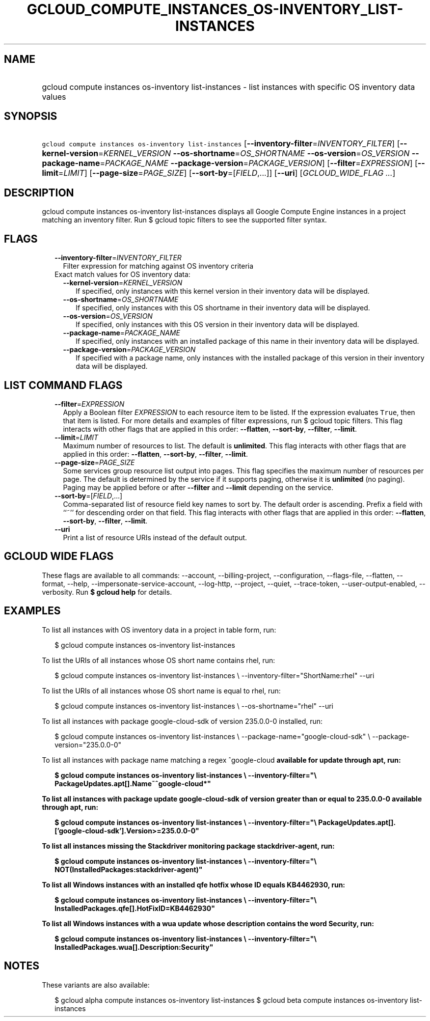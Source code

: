 
.TH "GCLOUD_COMPUTE_INSTANCES_OS\-INVENTORY_LIST\-INSTANCES" 1



.SH "NAME"
.HP
gcloud compute instances os\-inventory list\-instances \- list instances with specific OS inventory data values



.SH "SYNOPSIS"
.HP
\f5gcloud compute instances os\-inventory list\-instances\fR [\fB\-\-inventory\-filter\fR=\fIINVENTORY_FILTER\fR] [\fB\-\-kernel\-version\fR=\fIKERNEL_VERSION\fR\ \fB\-\-os\-shortname\fR=\fIOS_SHORTNAME\fR\ \fB\-\-os\-version\fR=\fIOS_VERSION\fR\ \fB\-\-package\-name\fR=\fIPACKAGE_NAME\fR\ \fB\-\-package\-version\fR=\fIPACKAGE_VERSION\fR] [\fB\-\-filter\fR=\fIEXPRESSION\fR] [\fB\-\-limit\fR=\fILIMIT\fR] [\fB\-\-page\-size\fR=\fIPAGE_SIZE\fR] [\fB\-\-sort\-by\fR=[\fIFIELD\fR,...]] [\fB\-\-uri\fR] [\fIGCLOUD_WIDE_FLAG\ ...\fR]



.SH "DESCRIPTION"

gcloud compute instances os\-inventory list\-instances displays all Google
Compute Engine instances in a project matching an inventory filter. Run $ gcloud
topic filters to see the supported filter syntax.



.SH "FLAGS"

.RS 2m
.TP 2m
\fB\-\-inventory\-filter\fR=\fIINVENTORY_FILTER\fR
Filter expression for matching against OS inventory criteria

.TP 2m

Exact match values for OS inventory data:

.RS 2m
.TP 2m
\fB\-\-kernel\-version\fR=\fIKERNEL_VERSION\fR
If specified, only instances with this kernel version in their inventory data
will be displayed.

.TP 2m
\fB\-\-os\-shortname\fR=\fIOS_SHORTNAME\fR
If specified, only instances with this OS shortname in their inventory data will
be displayed.

.TP 2m
\fB\-\-os\-version\fR=\fIOS_VERSION\fR
If specified, only instances with this OS version in their inventory data will
be displayed.

.TP 2m
\fB\-\-package\-name\fR=\fIPACKAGE_NAME\fR
If specified, only instances with an installed package of this name in their
inventory data will be displayed.

.TP 2m
\fB\-\-package\-version\fR=\fIPACKAGE_VERSION\fR
If specified with a package name, only instances with the installed package of
this version in their inventory data will be displayed.


.RE
.RE
.sp

.SH "LIST COMMAND FLAGS"

.RS 2m
.TP 2m
\fB\-\-filter\fR=\fIEXPRESSION\fR
Apply a Boolean filter \fIEXPRESSION\fR to each resource item to be listed. If
the expression evaluates \f5True\fR, then that item is listed. For more details
and examples of filter expressions, run $ gcloud topic filters. This flag
interacts with other flags that are applied in this order: \fB\-\-flatten\fR,
\fB\-\-sort\-by\fR, \fB\-\-filter\fR, \fB\-\-limit\fR.

.TP 2m
\fB\-\-limit\fR=\fILIMIT\fR
Maximum number of resources to list. The default is \fBunlimited\fR. This flag
interacts with other flags that are applied in this order: \fB\-\-flatten\fR,
\fB\-\-sort\-by\fR, \fB\-\-filter\fR, \fB\-\-limit\fR.

.TP 2m
\fB\-\-page\-size\fR=\fIPAGE_SIZE\fR
Some services group resource list output into pages. This flag specifies the
maximum number of resources per page. The default is determined by the service
if it supports paging, otherwise it is \fBunlimited\fR (no paging). Paging may
be applied before or after \fB\-\-filter\fR and \fB\-\-limit\fR depending on the
service.

.TP 2m
\fB\-\-sort\-by\fR=[\fIFIELD\fR,...]
Comma\-separated list of resource field key names to sort by. The default order
is ascending. Prefix a field with ``~'' for descending order on that field. This
flag interacts with other flags that are applied in this order:
\fB\-\-flatten\fR, \fB\-\-sort\-by\fR, \fB\-\-filter\fR, \fB\-\-limit\fR.

.TP 2m
\fB\-\-uri\fR
Print a list of resource URIs instead of the default output.


.RE
.sp

.SH "GCLOUD WIDE FLAGS"

These flags are available to all commands: \-\-account, \-\-billing\-project,
\-\-configuration, \-\-flags\-file, \-\-flatten, \-\-format, \-\-help,
\-\-impersonate\-service\-account, \-\-log\-http, \-\-project, \-\-quiet,
\-\-trace\-token, \-\-user\-output\-enabled, \-\-verbosity. Run \fB$ gcloud
help\fR for details.



.SH "EXAMPLES"

To list all instances with OS inventory data in a project in table form, run:

.RS 2m
$ gcloud compute instances os\-inventory list\-instances
.RE

To list the URIs of all instances whose OS short name contains rhel, run:

.RS 2m
$ gcloud compute instances os\-inventory list\-instances \e
\-\-inventory\-filter="ShortName:rhel" \-\-uri
.RE

To list the URIs of all instances whose OS short name is equal to rhel, run:

.RS 2m
$ gcloud compute instances os\-inventory list\-instances \e
\-\-os\-shortname="rhel" \-\-uri
.RE

To list all instances with package google\-cloud\-sdk of version 235.0.0\-0
installed, run:

.RS 2m
$ gcloud compute instances os\-inventory list\-instances \e
\-\-package\-name="google\-cloud\-sdk" \e
\-\-package\-version="235.0.0\-0"
.RE

To list all instances with package name matching a regex ^google\-cloud\fB
available for update through apt, run:

.RS 2m
$ gcloud compute instances os\-inventory list\-instances \e
\-\-inventory\-filter="\e
PackageUpdates.apt[].Name~^google\-cloud*"
.RE

To list all instances with package update google\-cloud\-sdk of version greater
than or equal to 235.0.0\-0 available through apt, run:

.RS 2m
$ gcloud compute instances os\-inventory list\-instances \e
\-\-inventory\-filter="\e
PackageUpdates.apt[].['google\-cloud\-sdk'].Version>=235.0.0\-0"
.RE

To list all instances missing the Stackdriver monitoring package
stackdriver\-agent, run:

.RS 2m
$ gcloud compute instances os\-inventory list\-instances \e
\-\-inventory\-filter="\e
NOT(InstalledPackages:stackdriver\-agent)"
.RE

To list all Windows instances with an installed qfe hotfix whose ID equals
KB4462930, run:

.RS 2m
$ gcloud compute instances os\-inventory list\-instances \e
\-\-inventory\-filter="\e
InstalledPackages.qfe[].HotFixID=KB4462930"
.RE

To list all Windows instances with a wua update whose description contains the
word Security, run:

.RS 2m
$ gcloud compute instances os\-inventory list\-instances \e
\-\-inventory\-filter="\e
InstalledPackages.wua[].Description:Security"
.RE


\fR

.SH "NOTES"

These variants are also available:

.RS 2m
$ gcloud alpha compute instances os\-inventory list\-instances
$ gcloud beta compute instances os\-inventory list\-instances
.RE

